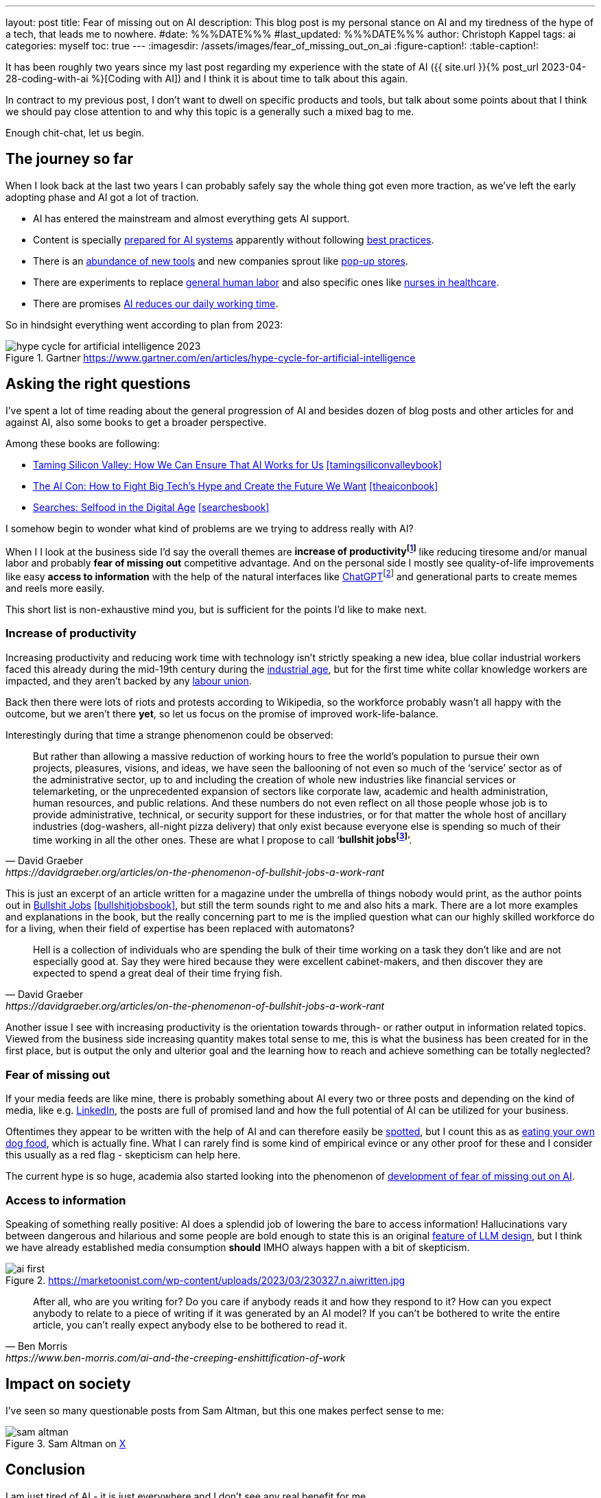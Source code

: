 ---
layout: post
title: Fear of missing out on AI
description: This blog post is my personal stance on AI and my tiredness of the hype of a tech, that leads me to nowhere.
#date: %%%DATE%%%
#last_updated: %%%DATE%%%
author: Christoph Kappel
tags: ai
categories: myself
toc: true
---
ifdef::asciidoctorconfigdir[]
:imagesdir: {asciidoctorconfigdir}/../assets/images/fear_of_missing_out_on_ai
endif::[]
ifndef::asciidoctorconfigdir[]
:imagesdir: /assets/images/fear_of_missing_out_on_ai
endif::[]
:figure-caption!:
:table-caption!:

:mcp: https://modelcontextprotocol.io/docs/getting-started/intro
:mcprcp: https://julsimon.medium.com/why-mcps-disregard-for-40-years-of-rpc-best-practices-will-burn-enterprises-8ef85ce5bc9b
:dailyai: https://opentools.ai/tools-today
:popup: https://en.wikipedia.org/wiki/Pop-up_retail
:nurseai: https://pmc.ncbi.nlm.nih.gov/articles/PMC11850350/
:billgatespromised: https://fortune.com/2025/03/27/billionaire-bill-gates-two-day-workweek-ai-replacing-humans/
:laborai: https://www.forbes.com/sites/rachelwells/2025/03/10/11-jobs-ai-could-replace-in-2025-and-15-jobs-that-are-safe/
:tamingsiliconvalleybook: https://www.goodreads.com/book/show/204294839-taming-silicon-valley
:theaiconbook: https://www.goodreads.com/book/show/217432753-the-ai-con
:searchesbook: https://www.goodreads.com/book/show/216247514-searches
:chatgpt: https://chatgpt.com/
:industrialage: https://en.wikipedia.org/wiki/Industrial_Age
:labourmovement: https://en.wikipedia.org/wiki/Labour_movement
:bullshitjobs: https://davidgraeber.org/articles/on-the-phenomenon-of-bullshit-jobs-a-work-rant/
:bullshitjobsbook: https://www.goodreads.com/book/show/34466958-bullshit-jobs
:hallucinations: https://pubmed.ncbi.nlm.nih.gov/40038472/
:linkedin: https://linkedin.com/
:dogfood: https://en.wikipedia.org/wiki/Eating_your_own_dog_food
:spotai: https://www.youtube.com/watch?v=9Ch4a6ffPZY
:aifomo: https://www.sciencedirect.com/science/article/abs/pii/S0736585325000450

It has been roughly two years since my last post regarding my experience with the state of AI
({{ site.url }}{% post_url 2023-04-28-coding-with-ai %}[Coding with AI]) and I think it is about
time to talk about this again.

In contract to my previous post, I don't want to dwell on specific products and tools, but
talk about some points about that I think we should pay close attention to and why this topic
is a generally such a mixed bag to me.

Enough chit-chat, let us begin.

== The journey so far

When I look back at the last two years I can probably safely say the whole thing got even more
traction, as we've left the early adopting phase and AI got a lot of traction.

- AI has entered the mainstream and almost everything gets AI support.
- Content is specially {MCP}[prepared for AI systems] apparently without following {mcprcp}[best practices].
- There is an {dailyai}[abundance of new tools] and new companies sprout like {popup}[pop-up stores].
- There are experiments to replace {laborai}[general human labor] and also specific ones like
{nurseai}[nurses in healthcare].
- There are promises {billgatespromised}[AI reduces our daily working time].

So in hindsight everything went according to plan from 2023:

.Gartner <https://www.gartner.com/en/articles/hype-cycle-for-artificial-intelligence>
image::hype-cycle-for-artificial-intelligence-2023.png[]

== Asking the right questions

I've spent a lot of time reading about the general progression of AI and besides dozen of blog posts
and other articles for and against AI, also some books to get a broader perspective.

Among these books are following:

- {tamingsiliconvalleybook}[Taming Silicon Valley: How We Can Ensure That AI Works for Us] <<tamingsiliconvalleybook>>
- {theaiconbook}[The AI Con: How to Fight Big Tech's Hype and Create the Future We Want] <<theaiconbook>>
- {searchesbook}[Searches: Selfood in the Digital Age] <<searchesbook>>

I somehow begin to wonder what kind of problems are we trying to address really with AI?

When I I look at the business side I'd say the overall themes are *increase of
productivityfootnote:[Read: getting faster]* like reducing tiresome and/or manual labor and
probably *fear of missing out* competitive advantage.
And on the personal side I mostly see quality-of-life improvements like easy *access to information*
with the help of the natural interfaces like {chatgpt}[ChatGPT]footnote:[Or just "Chatty" as I've learned recently]
and generational parts to create memes and reels more easily.

This short list is non-exhaustive mind you, but is sufficient for the points I'd like to make next.

=== Increase of productivity

Increasing productivity and reducing work time with technology isn't strictly speaking a new idea,
[line-through]#blue collar# industrial workers faced this already during the mid-19th century
during the {industrialage}[industrial age], but for the first time
[line-through]#white collar# knowledge workers are impacted, and they aren't backed by any
{labourmovement}[labour union].

Back then there were lots of riots and protests according to Wikipedia, so the workforce probably
wasn't all happy with the outcome, but we aren't there *yet*, so let us focus on the promise of
improved work-life-balance.

Interestingly during that time a strange phenomenon could be observed:

[quote,David Graeber,https://davidgraeber.org/articles/on-the-phenomenon-of-bullshit-jobs-a-work-rant]
But rather than allowing a massive reduction of working hours to free the world’s population to
pursue their own projects, pleasures, visions, and ideas, we have seen the ballooning of not even
so much of the ‘service’ sector as of the administrative sector, up to and including the creation
of whole new industries like financial services or telemarketing, or the unprecedented expansion of
sectors like corporate law, academic and health administration, human resources, and public
relations. And these numbers do not even reflect on all those people whose job is to provide
administrative, technical, or security support for these industries, or for that matter the whole
host of ancillary industries (dog-washers, all-night pizza delivery) that only exist because
everyone else is spending so much of their time working in all the other ones.
These are what I propose to call ‘*bullshit jobsfootnote:[Emphasis is mine]*’.

This is just an excerpt of an article written for a magazine under the umbrella of things nobody
would print, as the author points out in {bullshitjobsbook}[Bullshit Jobs] <<bullshitjobsbook>>,
but still the term sounds right to me and also hits a mark.
There are a lot more examples and explanations in the book, but the really concerning part to me is
the implied question what can our highly skilled workforce do for a living, when their field of
expertise has been replaced with automatons?

[quote,David Graeber,https://davidgraeber.org/articles/on-the-phenomenon-of-bullshit-jobs-a-work-rant]
Hell is a collection of individuals who are spending the bulk of their time working on a task they
don't like and are not especially good at. Say they were hired because they were excellent
cabinet-makers, and then discover they are expected to spend a great deal of their time frying fish.

Another issue I see with increasing productivity is the orientation towards through- or rather
output in information related topics.
Viewed from the business side increasing quantity makes total sense to me, this is what the business
has been created for in the first place, but is output the only and ulterior goal and the learning
how to reach and achieve something can be totally neglected?

=== Fear of missing out

If your media feeds are like mine, there is probably something about AI every two or three posts
and depending on the kind of media, like e.g. {linkedin}[LinkedIn], the posts are full of promised
land and how the full potential of AI can be utilized for your business.

Oftentimes they appear to be written with the help of AI and can therefore easily be
{spotai}[spotted], but I count this as as
{dogfood}[eating your own dog food], which is actually fine.
What I can rarely find is some kind of empirical evince or any other proof for these and I consider
this usually as a red flag - skepticism can help here.

The current hype is so huge, academia also started looking into the phenomenon of
{aifomo}[development of fear of missing out on AI].

=== Access to information

Speaking of something really positive:
AI does a splendid job of lowering the bare to access information!
Hallucinations vary between dangerous and hilarious and some people are bold enough to state this
is an original {hallucinations}[feature of LLM design], but I think we
have already established media consumption *should* IMHO always happen with a bit of skepticism.

.https://marketoonist.com/wp-content/uploads/2023/03/230327.n.aiwritten.jpg
image::ai-first.png[]

[quote,Ben Morris,https://www.ben-morris.com/ai-and-the-creeping-enshittification-of-work]
After all, who are you writing for? Do you care if anybody reads it and how they respond to it?
How can you expect anybody to relate to a piece of writing if it was generated by an AI model?
If you can’t be bothered to write the entire article, you can’t really expect anybody else to be
bothered to read it.

== Impact on society

I've seen so many questionable posts from Sam Altman, but this one makes perfect sense to me:

.Sam Altman on https://x.com/sama/status/195208457436603235[X]
image::sam-altman.png[]



== Conclusion

I am just tired of AI - it is just everywhere and I don't see any real benefit for me.

.Joanna Macijewska Altman on https://x.com/AuthorJMac/status/1773679197631701238[X]
image::joanna-macijewska.png[]


[bibliography]
== Bibliography

* [[[tamingsiliconvalleybook]]] Gary F. Marcus, Taming Silicon Valley: How We Can Ensure That AI Works for Us, The MIT Press 2024
* [[[theaiconbook]]] Emily M. Bender, Alex Hanna, The AI Con: How to Fight Big Tech's Hype and Create the Future We Want, Harper 2025
* [[[searchesbook]]] Vauhini Vara, Searches: Selfhood in the Digital Age, Random House 2025
* [[[stupidityparadoxbook]]] Mats Alvesson, André Spicer, The Stupidity Paradox: The Power and Pitfalls of Function Stupidity at Work, Profile Books 2016
* [[[bullshitjobsbook]]] David Graeber, Bullshit Jobs: A Theory, Simon & Schuster 2019
